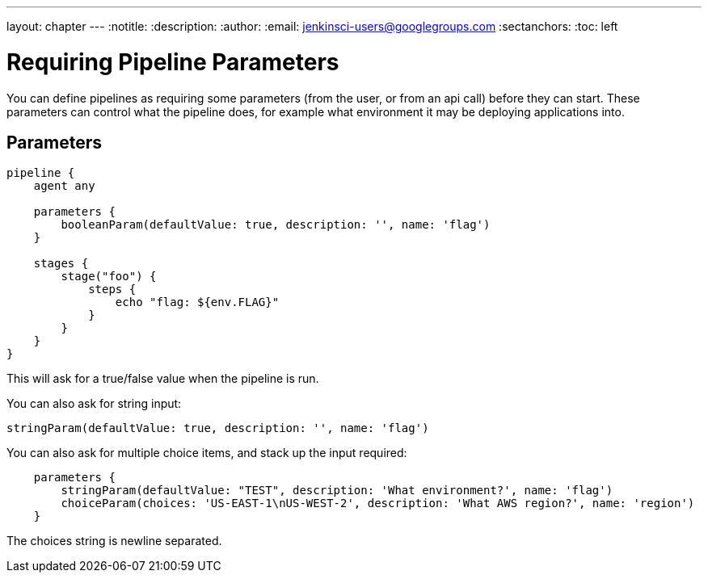 ---
layout: chapter
---
:notitle:
:description:
:author:
:email: jenkinsci-users@googlegroups.com
:sectanchors:
:toc: left

= Requiring Pipeline Parameters

You can define pipelines as requiring some parameters (from the user, or
from an api call) before they can start. These parameters can control
what the pipeline does, for example what environment it may be deploying
applications into.

[[parameters]]
Parameters
----------

....
pipeline {
    agent any

    parameters {
        booleanParam(defaultValue: true, description: '', name: 'flag')
    }

    stages {
        stage("foo") {
            steps {
                echo "flag: ${env.FLAG}"
            }
        }
    }
}
....

This will ask for a true/false value when the pipeline is run.

You can also ask for string input:

....
stringParam(defaultValue: true, description: '', name: 'flag')
....

You can also ask for multiple choice items, and stack up the input
required:

....
    parameters {
        stringParam(defaultValue: "TEST", description: 'What environment?', name: 'flag')
        choiceParam(choices: 'US-EAST-1\nUS-WEST-2', description: 'What AWS region?', name: 'region')
    }
....

The choices string is newline separated.
